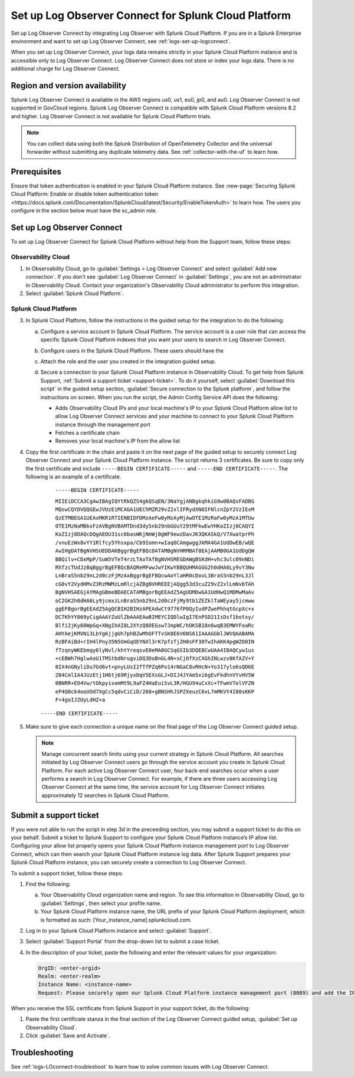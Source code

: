 .. _logs-scp:

*******************************************************************
Set up Log Observer Connect for Splunk Cloud Platform
*******************************************************************

.. meta::
  :description: Connect your Splunk Cloud Platform instance to Splunk Observability Cloud. Set up Log Observer Connect to investigate logs in context with metrics and traces.

Set up Log Observer Connect by integrating Log Observer with Splunk Cloud Platform. If you are in a Splunk Enterprise environment and want to set up Log Observer Connect, see :ref:`logs-set-up-logconnect`.

When you set up Log Observer Connect, your logs data remains strictly in your Splunk Cloud Platform instance and is accessible only to Log Observer Connect. Log Observer Connect does not store or index your logs data. There is no additional charge for Log Observer Connect.

Region and version availability
==============================================================
Splunk Log Observer Connect is available in the AWS regions us0, us1, eu0, jp0, and au0. Log Observer Connect is not supported in GovCloud regions. Splunk Log Observer Connect is compatible with Splunk Cloud Platform versions 8.2 and higher. Log Observer Connect is not available for Splunk Cloud Platform trials.

.. note:: You can collect data using both the Splunk Distribution of OpenTelemetry Collector and the universal forwarder without submitting any duplicate telemetry data. See :ref:`collector-with-the-uf` to learn how.

Prerequisites
==============================================================
Ensure that token authentication is enabled in your Splunk Cloud Platform instance. See :new-page:`Securing Splunk Cloud Platform: Enable or disable token authentication token <https://docs.splunk.com/Documentation/SplunkCloud/latest/Security/EnableTokenAuth>` to learn how. 
The users you configure in the section below must have the sc_admin role.

Set up Log Observer Connect
==============================================================
To set up Log Observer Connect for Splunk Cloud Platform without help from the Support team, follow these steps:

Observability Cloud
----------------------------------------------------------------
1. In Observability Cloud, go to :guilabel:`Settings > Log Observer Connect` and select :guilabel:`Add new connection`. If you don't see :guilabel:`Log Observer Connect` in :guilabel:`Settings`, you are not an administrator in Observability Cloud. Contact your organization's Observability Cloud administrator to perform this integration.

2. Select :guilabel:`Splunk Cloud Platform`. 

Splunk Cloud Platform
----------------------------------------------------------------
3. In Splunk Cloud Platform, follow the instructions in the guided setup for the integration to do the following:

   a. Configure a service account in Splunk Cloud Platform. The service account is a user role that can access the specific Splunk Cloud Platform indexes that you want your users to search in Log Observer Connect.

      .. image:: /_images/logs/setupLOC1.png
         :width: 100%
         :alt: This screenshot shows how to go to Roles in Splunk Cloud Platform where you will set up a service account for Log Observer Connect.
      

   b. Configure users in the Splunk Cloud Platform. These users should have the 
   
      .. image:: /_images/logs/setupLOC2.png
         :width: 100%
         :alt: This screenshot shows the Create user page in Splunk Cloud Platform where you can assign a user to the service account role.

   c. Attach the role and the user you created in the integration guided setup.

   d. Secure a connection to your Splunk Cloud Platform instance in Observability Cloud. To get help from Splunk Support, :ref:`Submit a support ticket <support-ticket>`. To do it yourself, select :guilabel:`Download this script` in the guided setup section, :guilabel:`Secure connection to the Splunk platform`, and follow the instructions on screen. When you run the script, the Admin Config Service API does the following:
   
      - Adds Observability Cloud IPs and your local machine's IP to your Splunk Cloud Platform allow list to allow Log Observer Connect services and your machine to connect to your Splunk Cloud Platform instance through the management port
      
      - Fetches a certificate chain
      
      - Removes your local machine's IP from the allow list
      
4. Copy the first certificate in the chain and paste it on the next page of the guided setup to securely connect Log Observer Connect and your Splunk Cloud Platform instance. The script returns 3 certificates. Be sure to copy only the first certificate and include ``-----BEGIN CERTIFICATE-----`` and ``-----END CERTIFICATE-----``. The following is an example of a certificate. 

      ``-----BEGIN CERTIFICATE-----``
      
      ``MIIEiDCCA3CgAwIBAgIQYtRkQZS4gkQSqEN/3NaYgjANBgkqhkiG9w0BAQsFADBG
      MQswCQYDVQQGEwJVUzEiMCAGA1UEChMZR29vZ2xlIFRydXN0IFNlcnZpY2VzIExM
      QzETMBEGA1UEAxMKR1RTIENBIDFDMzAeFw0yMzAyMjAwOTE1MzRaFw0yMzA1MTUw
      OTE1MzNaMBkxFzAVBgNVBAMTDnd3dy5nb29nbGUuY29tMFkwEwYHKoZIzj0CAQYI
      KoZIzj0DAQcDQgAEOU31sc6basWKjNmWj0gWF9ewzDavJK3QKASkQ/V7XwatprPh
      /vnuEzWx8vYY1Rlfcy5Yhsxpa/Cb9Iomn+wIaqOCAmgwggJkMA4GA1UdDwEB/wQE
      AwIHgDATBgNVHSUEDDAKBggrBgEFBQcDATAMBgNVHRMBAf8EAjAAMB0GA1UdDgQW
      BBQilv+CDxMpP/SuW5VTeT4rzLTAoTAfBgNVHSMEGDAWgBSKdH+vhc3ulc09nNDi
      RhTzcTUdJzBqBggrBgEFBQcBAQReMFwwJwYIKwYBBQUHMAGGG2h0dHA6Ly9vY3Nw
      LnBraS5nb29nL2d0czFjMzAxBggrBgEFBQcwAoYlaHR0cDovL3BraS5nb29nL3Jl
      cG8vY2VydHMvZ3RzMWMzLmRlcjAZBgNVHREEEjAQgg53d3cuZ29vZ2xlLmNvbTAh
      BgNVHSAEGjAYMAgGBmeBDAECATAMBgorBgEEAdZ5AgUDMDwGA1UdHwQ1MDMwMaAv
      oC2GK2h0dHA6Ly9jcmxzLnBraS5nb29nL2d0czFjMy9tb1ZEZklTaWEyay5jcmww
      ggEFBgorBgEEAdZ5AgQCBIH2BIHzAPEAdwCt9776fP8QyIudPZwePhhqtGcpXc+x
      DCTKhYY069yCigAAAYZuUlZbAAAEAwBIMEYCIQDlwIgI7EnPSD21IsDsf1botxy/
      Blfi2jKy60WpGq+XNgIhAI8L2XYzQ8OEGsw7JmpWC/hOKSB18n6wqB3EMWYFoaRc
      AHYAejKMVNi3LbYg6jjgUh7phBZwMhOFTTvSK8E6V6NS61IAAAGGblJWVQAABAMA
      RzBFAiBd+rIH4lPny35N5OmGqOEYNXl3rK7pfzfjZH0sFF30TwIhAKK4pgWZO0IN
      fTzqnyWKEbmqy6lyNvl/khtYreqsvE0eMA0GCSqGSIb3DQEBCwUAA4IBAQCyw1us
      +cEBWh7HglwAoU1TMStbdNrugviDQ3DoBnGL4N+sCjOfXzCXGhINLwzv8KfAZV+Y
      0IX4nGNyliDu7Gd6vt+pnyLUsI2fTfPZq6Po14rNGaC8vRHcN+Yo317ylo6sQD6E
      Z04CmlIA4JUzEtj1H6tj69RjyxDqV5EXsGLJ+DIJ4JYAm5xi6gEvFkdhnVYvHV5W
      0BNRR+EO4Vw/tOkpyisemMt9L9aFZ4HaEuiSvL3R/HGU94uCxXc+TFwmVTelVFZN
      eP4Q0ck4ooUOd7XgCc5qdvCiCiD/268+gBNSHhJSPZXeuzC6vL7mMKVY4I80sKKP
      F+4goIJZUyLdHZ+a``

     ``-----END CERTIFICATE-----``

5. Make sure to give each connection a unique name on the final page of the Log Observer Connect guided setup.

   .. note:: Manage concurrent search limits using your current strategy in Splunk Cloud Platform. All searches initiated by Log Observer Connect users go through the service account you create in Splunk Cloud Platform. For each active Log Observer Connect user, four back-end searches occur when a user performs a search in Log Observer Connect. For example, if there are three users accessing Log Observer Connect at the same time, the service account for Log Observer Connect initiates approximately 12 searches in Splunk Cloud Platform.

.. _support-ticket:

Submit a support ticket
===================================================================
If you were not able to run the script in step 3d in the preceeding section, you may submit a support ticket to do this on your behalf. Submit a ticket to Splunk Support to configure your Splunk Cloud Platform instance’s IP allow list. Configuring your allow list properly opens your Splunk Cloud Platform instance management port to Log Observer Connect, which can then search your Splunk Cloud Platform instance log data. After Splunk Support prepares your Splunk Cloud Platform instance, you can securely create a connection to Log Observer Connect.

To submit a support ticket, follow these steps:

1. Find the following:

   a. Your Observability Cloud organization name and region. To see this information in Observability Cloud, go to :guilabel:`Settings`, then select your profile name.
   
   b. Your Splunk Cloud Platform instance name, the URL prefix of your Splunk Cloud Platform deployment, which is formatted as such: [Your_instance_name].splunkcloud.com.

2. Log in to your Splunk Cloud Platform instance and select :guilabel:`Support`.

3. Select :guilabel:`Support Portal` from the drop-down list to submit a case ticket.

4. In the description of your ticket, paste the following and enter the relevant values for your organization:

   .. code-block:: bash

      OrgID: <enter-orgid>
      Realm: <enter-realm>
      Instance Name: <instance-name>
      Request: Please securely open our Splunk Cloud Platform instance management port (8089) and add the IP addresses of the above realm to our allow list. Also, please provide us with the SSL certificate chain in this ticket so that we can enable Log Observer Connect.
   

When you receive the SSL certificate from Splunk Support in your support ticket, do the following:

1. Paste the first certificate stanza in the final section of the Log Observer Connect guided setup, :guilabel:`Set up Observability Cloud`.

2. Click :guilabel:`Save and Activate`.


Troubleshooting
==============================================================
See :ref:`logs-LOconnect-troubleshoot` to learn how to solve common issues with Log Observer Connect.
